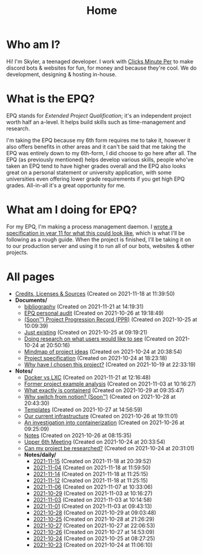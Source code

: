 
#+TITLE: Home

* Who am I?
Hi! I'm Skyler, a teenaged developer. I work with [[https://clicksminuteper.net][Clicks Minute Per]] to make discord bots & websites for fun, for money and because they're cool. We do development, designing & hosting in-house.

* What is the EPQ?
EPQ stands for /Extended Project Qualification/; it's an independent project worth half an a-level. It helps build skills such as time-management and research.

I'm taking the EPQ because my 6th form requires me to take it, however it also offers benefits in other areas and it can't be said that me taking the EPQ was entirely down to my 6th-form, I did choose to go here after all. The EPQ (as previously mentioned) helps develop various skills, people who've taken an EPQ tend to have higher grades overall and the EPQ also looks great on a personal statement or university application, with some universities even offering lower grade requirements if you get high EPQ grades. All-in-all it's a great opportunity for me.

* What am I doing for EPQ?
For my EPQ, I'm making a process management daemon. I [[file:Documents/process-manager-project-requirements.org][wrote a specification in year 11 for what this could look like]], which is what I'll be following as a rough guide. When the project is finished, I'll be taking it on to our production server and using it to run all of our bots, websites & other projects.

:NOTE:
* Important note:
You seem to be reading this in orgmode, so the creation times may not be fully accurate. Due to the way that I'm getting creation times on git, unless you're viewing this file on https://epq.crawling.us or the =gh-pages= branch of my repo, these times actually show *the last edit times at the time I last built the website*. Please go to https://epq.crawling.us to see accurate times.
:END:

* All pages
- [[file:credits.org][Credits, Licenses & Sources]] (Created on 2021-11-18 at 11:39:50)
- *Documents/*
  - [[file:Documents/bibliography.org][bibliography]] (Created on 2021-11-21 at 14:19:31)
  - [[file:Documents/personal-audit.org][EPQ personal audit]] (Created on 2021-10-26 at 19:18:49)
  - [[file:Documents/project-progression-record.org][(Soon™) Project Progression Record (PPR)]] (Created on 2021-10-25 at 10:09:39)
  - [[file:Documents/poem-based-on-an-image.org][Just existing]] (Created on 2021-10-25 at 09:19:21)
  - [[file:Documents/questioning-a-co-owner.org][Doing research on what users would like to see]] (Created on 2021-10-24 at 20:50:16)
  - [[file:Documents/project-idea-mindmap.org][Mindmap of project ideas]] (Created on 2021-10-24 at 20:38:54)
  - [[file:Documents/process-manager-project-requirements.org][Project specification]] (Created on 2021-10-24 at 18:23:18)
  - [[file:Documents/why-this-project.org][Why have I chosen this project?]] (Created on 2021-10-19 at 22:33:19)
- *Notes/*
  - [[file:Notes/20211025183307-docker_vs_lxc.org][Docker vs LXC]] (Created on 2021-11-21 at 12:16:48)
  - [[file:Notes/20211028133315-former_project_example_analysis.org][Former project example analysis]] (Created on 2021-11-03 at 10:16:27)
  - [[file:Notes/20211029093544-what_exactly_is_containerd.org][What exactly is containerd]] (Created on 2021-10-29 at 09:35:47)
  - [[file:Notes/20211028204303-why_switch_from_notion.org][Why switch from notion? (Soon™)]] (Created on 2021-10-28 at 20:43:30)
  - [[file:Notes/20211027145658-templates.org][Templates]] (Created on 2021-10-27 at 14:56:59)
  - [[file:Notes/20211025184129-our_current_infrastructure.org][Our current infrastructure]] (Created on 2021-10-26 at 19:11:01)
  - [[file:Notes/20211025183249-an_investigation_into_containerization.org][An investigation into containerization]] (Created on 2021-10-26 at 09:25:09)
  - [[file:Notes/20211018105127-homepage.org][Notes]] (Created on 2021-10-26 at 08:15:35)
  - [[file:Notes/20211024201928-upper_6th_meeting.org][Upper 6th Meeting]] (Created on 2021-10-24 at 20:33:54)
  - [[file:Notes/20211024202440-can_my_project_be_researched.org][Can my project be researched?]] (Created on 2021-10-24 at 20:31:01)
  - *Notes/daily/*
    - [[file:Notes/daily/2021-11-15.org][2021-11-15]] (Created on 2021-11-18 at 20:39:52)
    - [[file:Notes/daily/2021-11-04.org][2021-11-04]] (Created on 2021-11-18 at 11:59:50)
    - [[file:Notes/daily/2021-11-14.org][2021-11-14]] (Created on 2021-11-18 at 11:25:15)
    - [[file:Notes/daily/2021-11-12.org][2021-11-12]] (Created on 2021-11-18 at 11:25:15)
    - [[file:Notes/daily/2021-11-06.org][2021-11-06]] (Created on 2021-11-07 at 10:33:06)
    - [[file:Notes/daily/2021-10-29.org][2021-10-29]] (Created on 2021-11-03 at 10:16:27)
    - [[file:Notes/daily/2021-11-03.org][2021-11-03]] (Created on 2021-11-03 at 10:14:58)
    - [[file:Notes/daily/2021-11-01.org][2021-11-01]] (Created on 2021-11-03 at 09:43:13)
    - [[file:Notes/daily/2021-10-28.org][2021-10-28]] (Created on 2021-10-29 at 09:03:48)
    - [[file:Notes/daily/2021-10-25.org][2021-10-25]] (Created on 2021-10-28 at 21:26:29)
    - [[file:Notes/daily/2021-10-27.org][2021-10-27]] (Created on 2021-10-27 at 22:06:53)
    - [[file:Notes/daily/2021-10-26.org][2021-10-26]] (Created on 2021-10-27 at 14:53:09)
    - [[file:Notes/daily/2021-10-24.org][2021-10-24]] (Created on 2021-10-25 at 08:27:25)
    - [[file:Notes/daily/2021-10-23.org][2021-10-23]] (Created on 2021-10-24 at 11:06:10)
